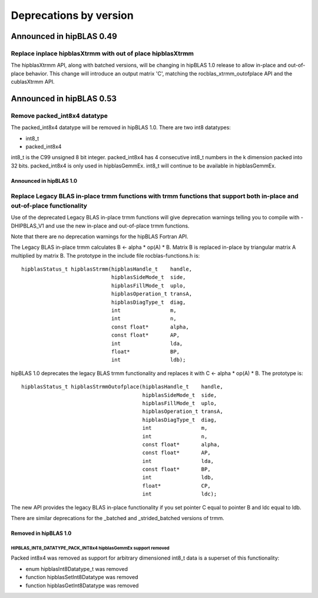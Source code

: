 #######################
Deprecations by version
#######################

Announced in hipBLAS 0.49
*************************

Replace inplace hipblasXtrmm with out of place hipblasXtrmm
===========================================================

The hipblasXtrmm API, along with batched versions, will be changing in hipBLAS 1.0
release to allow in-place and out-of-place behavior. This change will introduce an
output matrix 'C', matching the rocblas_xtrmm_outofplace API and the cublasXtrmm API.

Announced in hipBLAS 0.53
*************************

Remove packed_int8x4 datatype
=============================

The packed_int8x4 datatype will be removed in hipBLAS 1.0. There are two int8 datatypes:

* int8_t
* packed_int8x4

int8_t is the C99 unsigned 8 bit integer. packed_int8x4 has 4 consecutive int8_t numbers
in the k dimension packed into 32 bits. packed_int8x4 is only used in hipblasGemmEx.
int8_t will continue to be available in hipblasGemmEx.

Announced in hipBLAS 1.0
^^^^^^^^^^^^^^^^^^^^^^^^

Replace Legacy BLAS in-place trmm functions with trmm functions that support both in-place and out-of-place functionality
=========================================================================================================================
Use of the deprecated Legacy BLAS in-place trmm functions will give deprecation warnings telling
you to compile with -DHIPBLAS_V1 and use the new in-place and out-of-place trmm functions.

Note that there are no deprecation warnings for the hipBLAS Fortran API.

The Legacy BLAS in-place trmm calculates B <- alpha * op(A) * B. Matrix B is replaced in-place by
triangular matrix A multiplied by matrix B. The prototype in the include file rocblas-functions.h is:

::

    hipblasStatus_t hipblasStrmm(hipblasHandle_t    handle,
                                 hipblasSideMode_t  side,
                                 hipblasFillMode_t  uplo,
                                 hipblasOperation_t transA,
                                 hipblasDiagType_t  diag,
                                 int                m,
                                 int                n,
                                 const float*       alpha,
                                 const float*       AP,
                                 int                lda,
                                 float*             BP,
                                 int                ldb);

hipBLAS 1.0 deprecates the legacy BLAS trmm functionality and replaces it with C <- alpha * op(A) * B. The prototype is:

::

    hipblasStatus_t hipblasStrmmOutofplace(hipblasHandle_t    handle,
                                           hipblasSideMode_t  side,
                                           hipblasFillMode_t  uplo,
                                           hipblasOperation_t transA,
                                           hipblasDiagType_t  diag,
                                           int                m,
                                           int                n,
                                           const float*       alpha,
                                           const float*       AP,
                                           int                lda,
                                           const float*       BP,
                                           int                ldb,
                                           float*             CP,
                                           int                ldc);

The new API provides the legacy BLAS in-place functionality if you set pointer C equal to pointer B and
ldc equal to ldb.

There are similar deprecations for the _batched and _strided_batched versions of trmm.

Removed in hipBLAS 1.0
^^^^^^^^^^^^^^^^^^^^^^

HIPBLAS_INT8_DATATYPE_PACK_INT8x4 hipblasGemmEx support removed
'''''''''''''''''''''''''''''''''''''''''''''''''''''''''''''''

Packed int8x4 was removed as support for arbitrary dimensioned int8_t data is a superset of this functionality:

* enum hipblasInt8Datatype_t was removed
* function hipblasSetInt8Datatype was removed
* function hipblasGetInt8Datatype was removed
